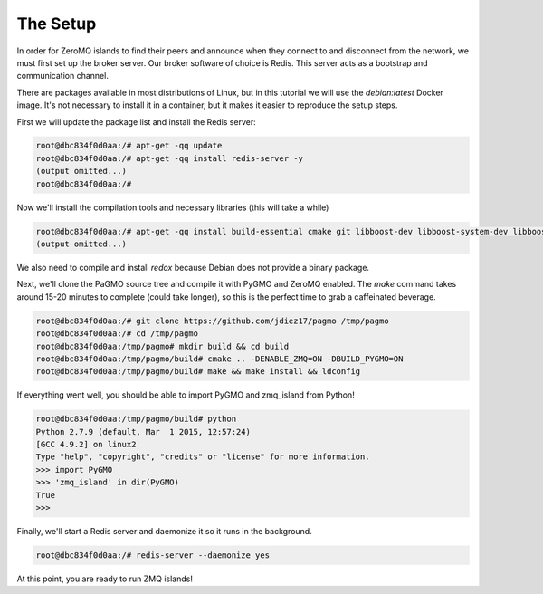 .. _zeromq_setup:

=========
The Setup
=========

In order for ZeroMQ islands to find their peers and announce when they connect to and disconnect from the network, we must first set up the broker server. Our broker software of choice is Redis. This server acts as a bootstrap and communication channel. 

There are packages available in most distributions of Linux, but in this tutorial we will use the `debian:latest` Docker image. It's not necessary to install it in a container, but it makes it easier to reproduce the setup steps. 

First we will update the package list and install the Redis server:

.. code-block:: bash

    root@dbc834f0d0aa:/# apt-get -qq update
    root@dbc834f0d0aa:/# apt-get -qq install redis-server -y
    (output omitted...)
    root@dbc834f0d0aa:/#

Now we'll install the compilation tools and necessary libraries (this will take a while)

.. code-block:: bash
    
    root@dbc834f0d0aa:/# apt-get -qq install build-essential cmake git libboost-dev libboost-system-dev libboost-serialization-dev libboost-thread-dev libboost-python-dev libhiredis-dev libev-dev libzmq5-dev -y
    (output omitted...)

We also need to compile and install `redox` because Debian does not provide a binary package.

.. code-block:: bash
    root@dbc834f0d0aa:~# git clone https://github.com/hmartiro/redox /tmp/redox
    (output omitted...)
    root@dbc834f0d0aa:~# cd /tmp/redox/
    root@dbc834f0d0aa:/tmp/redox# mkdir build && cd build
    root@dbc834f0d0aa:/tmp/redox/build# cmake .. -DLIB_SUFFIX="/"
    (output omitted...)
    root@dbc834f0d0aa:/tmp/redox/build# make && make install

Next, we'll clone the PaGMO source tree and compile it with PyGMO and ZeroMQ enabled. The `make` command takes around 15-20 minutes to complete (could take longer), so this is the perfect time to grab a caffeinated beverage.

.. code-block:: bash

    root@dbc834f0d0aa:/# git clone https://github.com/jdiez17/pagmo /tmp/pagmo
    root@dbc834f0d0aa:/# cd /tmp/pagmo
    root@dbc834f0d0aa:/tmp/pagmo# mkdir build && cd build 
    root@dbc834f0d0aa:/tmp/pagmo/build# cmake .. -DENABLE_ZMQ=ON -DBUILD_PYGMO=ON
    root@dbc834f0d0aa:/tmp/pagmo/build# make && make install && ldconfig

If everything went well, you should be able to import PyGMO and zmq_island from Python!

.. code-block:: bash

    root@dbc834f0d0aa:/tmp/pagmo/build# python
    Python 2.7.9 (default, Mar  1 2015, 12:57:24) 
    [GCC 4.9.2] on linux2
    Type "help", "copyright", "credits" or "license" for more information.
    >>> import PyGMO
    >>> 'zmq_island' in dir(PyGMO)
    True
    >>> 

Finally, we'll start a Redis server and daemonize it so it runs in the background.

.. code-block:: bash

    root@dbc834f0d0aa:/# redis-server --daemonize yes

At this point, you are ready to run ZMQ islands!
